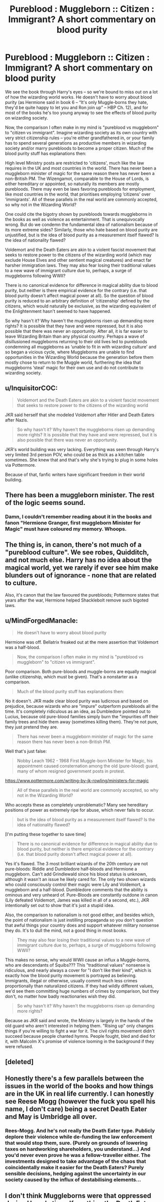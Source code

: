 #+TITLE: Pureblood : Muggleborn :: Citizen : Immigrant? A short commentary on blood purity

* Pureblood : Muggleborn :: Citizen : Immigrant? A short commentary on blood purity
:PROPERTIES:
:Author: play_the_puck
:Score: 2
:DateUnix: 1529365275.0
:DateShort: 2018-Jun-19
:FlairText: Discussion
:END:
We see the book through Harry's eyes -- so we're bound to miss out on a lot of how the wizarding world works. He doesn't have to worry about blood purity (as Hermione said in book 6 -- “It's only Muggle-borns they hate, they'd be quite happy to let you and Ron join up” -- HBP Ch. 12), and for most of the books he's too young anyway to see the effects of blood purity on wizarding society.

Now, the comparison I often make in my mind is "pureblood vs muggleborn" to "citizen vs immigrant". Imagine wizarding society as its own country with very strict citizenship rules -- you're either grandfathered in, or your family has to spend several generations as productive members in wizarding society and/or marry purebloods to become a proper citizen. Much of the blood purity stuff has explanations then:

High level Ministry posts are restricted to 'citizens', much like the law requires in the UK and most countries in the world. There has never been a muggleborn minister of magic for the same reason there has never been a non-British PM. The Wizengamot, comparable to the House of Lords, is either hereditary or appointed, so naturally its members are mostly purebloods. There may even be laws favoring purebloods for employment, like most countries in the world, that prioritises employing ‘citizens' over ‘immigrants'. All of these parallels in the real world are commonly accepted, so why not in the Wizarding World?

One could cite the bigotry shown by purebloods towards muggleborns in the books as well as violence as entertainment. That is unequivocally wrong. But do we condemn the fundamental idea of nationalism because of its more extreme sides? Similarly, those who hate based on blood purity are unjustified, but is the idea of blood purity as a measurement itself flawed? Is the idea of nationality flawed?

Voldemort and the Death Eaters are akin to a violent fascist movement that seeks to restore power to the citizens of the wizarding world (which may exclude House Elves and other sentient magical creatures) and enact far harsher immigration laws. They may also fear losing their traditional values to a new wave of immigrant culture due to, perhaps, a surge of muggleborns following WWII?

There is no canonical evidence for difference in magical ability due to blood purity, but neither is there empirical evidence for the contrary (i.e. that blood purity doesn't affect magical power at all). So the question of blood purity is reduced to an arbitrary definition of ‘citizenship' defined by the citizens, which would naturally be exclusive, as the wizarding equivalent of the Enlightenment hasn't seemed to have happened.

So why hasn't it? Why haven't the muggleborns risen up demanding more rights? It is possible that they have and were repressed, but it is also possible that there was never an opportunity. After all, it is far easier to leave Wizarding Britain than any physical country. Perhaps a wave of disillusioned muggleborns returning to their old lives led to purebloods condemning all muggleborns as ‘unable to fit in with wizarding culture' and so began a vicious cycle, where Muggleborns are unable to find opportunities in the Wizarding World because the generation before them mostly chose to return to the Muggle world, furthering the idea that muggleborns ‘steal' magic for their own use and do not contribute to wizarding society.


** u/InquisitorCOC:
#+begin_quote
  Voldemort and the Death Eaters are akin to a violent fascist movement that seeks to restore power to the citizens of the wizarding world
#+end_quote

JKR said herself that she modeled Voldemort after Hitler and Death Eaters after Nazis.

#+begin_quote
  So why hasn't it? Why haven't the muggleborns risen up demanding more rights? It is possible that they have and were repressed, but it is also possible that there was never an opportunity.
#+end_quote

JKR's world building was very lacking. Everything was seen through Harry's very limited 3rd person POV, who could be as thick as a kitchen table sometimes. She knew that and that's why she's trying to plug in some holes via Pottermore.

Because of that, fanfic writers have significant freedom in their world building.
:PROPERTIES:
:Author: InquisitorCOC
:Score: 10
:DateUnix: 1529367167.0
:DateShort: 2018-Jun-19
:END:


** There has been a muggleborn minister. The rest of the logic seems sound.
:PROPERTIES:
:Author: SurbhitSrivastava
:Score: 10
:DateUnix: 1529375009.0
:DateShort: 2018-Jun-19
:END:

*** Damn, I couldn't remember reading about it in the books and fanon "Hermione Granger, first muggleborn Minister for Magic" must have coloured my memory. Whoops.
:PROPERTIES:
:Author: play_the_puck
:Score: 1
:DateUnix: 1529380514.0
:DateShort: 2018-Jun-19
:END:


** The thing is, in canon, there's not much of a "pureblood culture". We see robes, Quidditch, and not much else. Harry has no idea about the magical world, yet we rarely if ever see him make blunders out of ignorance - none that are related to culture.

Also, it's canon that the law favoured the purebloods; Pottermore states that years after the war, Hermione helped Shacklebolt remove such bigoted laws.
:PROPERTIES:
:Author: Starfox5
:Score: 5
:DateUnix: 1529393008.0
:DateShort: 2018-Jun-19
:END:


** u/MindForgedManacle:
#+begin_quote
  He doesn't have to worry about blood purity
#+end_quote

Hermione was off. Bellatrix freaked out at the mere assertion that Voldemort was a half-blood.

#+begin_quote
  Now, the comparison I often make in my mind is "pureblood vs muggleborn" to "citizen vs immigrant".
#+end_quote

Poor comparison. Both pure-bloods and muggle-borns are equally magical (unlike citizenship, which must be given). That's a nonstarter as a comparison.

#+begin_quote
  Much of the blood purity stuff has explanations then:
#+end_quote

No it doesn't. JKR made clear blood purity was ludicrous and based on prejudice, because wizards who are "impure" outperform purebloods all the time. It's completely ridiculous as an idea, as Dumbledore pointed out to Lucius, because old pure-blood families simply burn the "impurities off their family trees and hide them away (sometimes killing them). They're not pure, they just pretend they are.

#+begin_quote
  There has never been a muggleborn minister of magic for the same reason there has never been a non-British PM.
#+end_quote

Well that's just false:

#+begin_quote
  Nobby Leach 1962 - 1968 First Muggle-born Minister for Magic, his appointment caused consternation among the old (pure-blood) guard, many of whom resigned government posts in protest.
#+end_quote

[[https://www.pottermore.com/writing-by-jk-rowling/ministers-for-magic]]

#+begin_quote
  All of these parallels in the real world are commonly accepted, so why not in the Wizarding World?
#+end_quote

Who accepts these as completely unproblematic? Many see hereditary positions of power as extremely ripe for abuse, which never fails to occur.

#+begin_quote
  but is the idea of blood purity as a measurement itself flawed? Is the idea of nationality flawed?
#+end_quote

[I'm putting these together to save time]

#+begin_quote
  There is no canonical evidence for difference in magical ability due to blood purity, but neither is there empirical evidence for the contrary (i.e. that blood purity doesn't affect magical power at all).
#+end_quote

Yes it's flawed. The 3 most brilliant wizards of the 20th century are not pure-bloods: Riddle and Dumbledore half-bloods and Hermione a muggleborn. Can't add Grindlewald since his blood status is unknown, although it wasn't an issue he likely cared for. The only two shown wizards who could consciously control their magic were Lily and Voldemort, a muggleborn and a half-blood. Dumbledore comments that the ability is ominous and very unheard of. Pure-Bloods are constantly outdone in canon (Lily defeated Voldemort, James was killed in all of a second, etc.), JKR intentionally set out to show that it's just a stupid idea.

Also, the comparison to nationalism is not good either, and besides which, the point of nationalism is just instilling propaganda so you don't question that awful things your country does and support whatever military nonsense they do. It's to dull the mind, not a good thing in most books.

#+begin_quote
  They may also fear losing their traditional values to a new wave of immigrant culture due to, perhaps, a surge of muggleborns following WWII?
#+end_quote

This makes no sense, why would WWII cause an influx a Muggle-borns, who are descendants of Squibs??? This "traditional values" nonsense is ridiculous, and nearly always a cover for "I don't like their kind", which is exactly how the blood purity movement is portrayed as believing. Immigrants, illegal or otherwise, usually commit much less crimes proportionally than naturalized citizens. If they had wildly different values, we'd see them committing huge numbers of crimes by comparison, but they don't, no matter how badly reactionaries wish they did.

#+begin_quote
  So why hasn't it? Why haven't the muggleborns risen up demanding more rights?
#+end_quote

Because as JKR said and wrote, the Ministry is largely in the hands of the old guard who aren't interested in helping them. "Rising up" only changes things if you're willing to fight a war for it. The civil rights movement didn't succeed because people chanted hymns. People fought, bled and died for it, with Malcolm X's promise of violence looming in the background if they were refused.
:PROPERTIES:
:Author: MindForgedManacle
:Score: 4
:DateUnix: 1529379029.0
:DateShort: 2018-Jun-19
:END:


** [deleted]
:PROPERTIES:
:Score: 2
:DateUnix: 1529376839.0
:DateShort: 2018-Jun-19
:END:


** Honestly there's a few parallels between the issues in the world of the books and how things are in the UK in real life currently. I can honestly see Reese Mogg (however the fuck you spell his name, I don't care) being a secret Death Eater and May is Umbridge all over.
:PROPERTIES:
:Author: TheTsundereGirl
:Score: 3
:DateUnix: 1529367870.0
:DateShort: 2018-Jun-19
:END:

*** Rees-Mogg. And he's not really the Death Eater type. Publicly deplore their violence while de-funding the law enforcement that would stop them, sure. (Purely on grounds of lowering taxes on hardworking shareholders, you understand...) And you'd never even prove he was a fellow-traveller either. The investments designed to take advantage of the chaos that coincidentally make it easier for the Death Eaters? Purely sensible decisions, hedging against the uncertainty in our society caused by the influx of destabilising elements...
:PROPERTIES:
:Author: ConsiderableHat
:Score: 2
:DateUnix: 1529403328.0
:DateShort: 2018-Jun-19
:END:


** I don't think Muggleborns were that oppressed during Harry's time. If anything the Death Eater movement was a reaction against muggleborns being more involved in magical society.

There doesn't really seem to be any genuine limitations on their job opportunities, there has even been depending on what you consider canon a muggleborn minister of magic.

But otherwise I concor with the immigrant parallels.
:PROPERTIES:
:Author: elizabnthe
:Score: 0
:DateUnix: 1529376121.0
:DateShort: 2018-Jun-19
:END:

*** Except we know that Arthur, despite what Ron said, was passed over for promotions precisely because of his love for muggles and such. Fudge, as stated by Dumbledore in GoF and by JKR, was very big on blood purity.

Also, the Muggleborn Minister is canon. It comes from a Pottermore article written by JKR. Anyone who doesn't accept it seems very silly (I know you didn't say that, just a general comment).
:PROPERTIES:
:Author: MindForgedManacle
:Score: 3
:DateUnix: 1529378805.0
:DateShort: 2018-Jun-19
:END:

**** A love for muggles is different than being a Muggleborn, one can dislike the former but be perfectly happy with the latter.

Fudge's regime is perhaps a little reactionary in nature, a minor attempt from the purebloods to 'take back' society. Although Fudge has a bias he does seem to be mostly a moderate and no friend of Voldemort's.

I would say that by Harry's time there does seem to have been reform, and it is not the apartheid type society that some of fanfictions do depict is as. There is clearly still room for improvement nevertheless.
:PROPERTIES:
:Author: elizabnthe
:Score: 1
:DateUnix: 1529380020.0
:DateShort: 2018-Jun-19
:END:

***** If one's love for muggles causes their boss to pass them over for promotions, that means that boss is does not have favorable views of Muggles, which is where muggleborns come from. Dumbledore said Fudge was keen on blood purity.

I didn't say Fudge was a friend of Voldemort's, but that's missing the point. As in real life, the most obstinate obstacles to change are not the upright bigots. MLK made this point in his Letter from Birmingham Jail. Fudge is more passively against Muggles (and likely muggleborns), but he's not unique or more reactionary than most of his predecessors until his own job was on the line.

It definitely wasn't apartheid, that's rather an extreme cases of directly enforcing separation.
:PROPERTIES:
:Author: MindForgedManacle
:Score: 1
:DateUnix: 1529380745.0
:DateShort: 2018-Jun-19
:END:

****** I have always seen the blood purity aspects coming from certain, very old families, with some others (such as Umbridge) desperately wanting to feel superior, whom are in the minority though influential.

But I see your point. Although I should probably clarify that I have always seen it as: Fudge shows bias but he's not going to stop hiring Muggleborns/or Half Bloods, just hire under qualified Purebloods in preference. I also saw it as he has a particular dislike against those that love muggles which is another kind of heinous sin in his eyes.
:PROPERTIES:
:Author: elizabnthe
:Score: 1
:DateUnix: 1529383566.0
:DateShort: 2018-Jun-19
:END:
